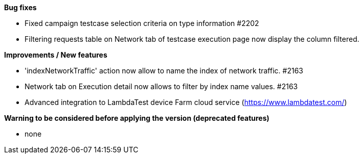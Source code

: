 *Bug fixes*
[square]
* Fixed campaign testcase selection criteria on type information #2202
* Filtering requests table on Network tab of testcase execution page now display the column filtered.

*Improvements / New features*
[square]
* 'indexNetworkTraffic' action now allow to name the index of network traffic. #2163
* Network tab on Execution detail now allows to filter by index name values. #2163
* Advanced integration to LambdaTest device Farm cloud service (https://www.lambdatest.com/)

*Warning to be considered before applying the version (deprecated features)*
[square]
* none
